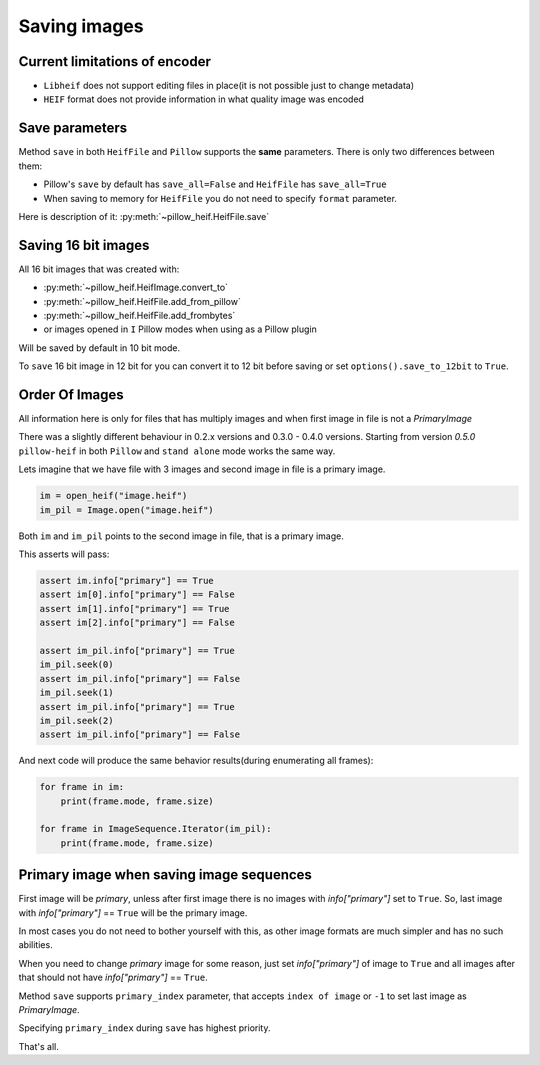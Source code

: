 .. _saving-images:

Saving images
=============

Current limitations of encoder
""""""""""""""""""""""""""""""

* ``Libheif`` does not support editing files in place(it is not possible just to change metadata)
* ``HEIF`` format does not provide information in what quality image was encoded


.. _save-parameters:

Save parameters
"""""""""""""""

Method ``save`` in both ``HeifFile`` and ``Pillow`` supports the **same** parameters.
There is only two differences between them:

* Pillow's ``save`` by default has ``save_all=False`` and ``HeifFile`` has ``save_all=True``
* When saving to memory for ``HeifFile`` you do not need to specify ``format`` parameter.

Here is description of it: :py:meth:`~pillow_heif.HeifFile.save`

.. _saving-16bit:

Saving 16 bit images
""""""""""""""""""""

All 16 bit images that was created with:

* :py:meth:`~pillow_heif.HeifImage.convert_to`
* :py:meth:`~pillow_heif.HeifFile.add_from_pillow`
* :py:meth:`~pillow_heif.HeifFile.add_frombytes`
* or images opened in ``I`` Pillow modes when using as a Pillow plugin

Will be saved by default in 10 bit mode.

To ``save`` 16 bit image in 12 bit for you can convert it to 12 bit before saving or set ``options().save_to_12bit`` to ``True``.

.. _order-of-images:

Order Of Images
"""""""""""""""

All information here is only for files that has multiply images and when first image in file is not a `PrimaryImage`

There was a slightly different behaviour in 0.2.x versions and 0.3.0 - 0.4.0 versions.
Starting from version `0.5.0` ``pillow-heif`` in both ``Pillow`` and ``stand alone`` mode works the same way.

Lets imagine that we have file with 3 images and second image in file is a primary image.

.. code-block:: python

    im = open_heif("image.heif")
    im_pil = Image.open("image.heif")

Both ``im`` and ``im_pil`` points to the second image in file, that is a primary image.

This asserts will pass:

.. code-block:: python

    assert im.info["primary"] == True
    assert im[0].info["primary"] == False
    assert im[1].info["primary"] == True
    assert im[2].info["primary"] == False

    assert im_pil.info["primary"] == True
    im_pil.seek(0)
    assert im_pil.info["primary"] == False
    im_pil.seek(1)
    assert im_pil.info["primary"] == True
    im_pil.seek(2)
    assert im_pil.info["primary"] == False

And next code will produce the same behavior results(during enumerating all frames):

.. code-block:: python

    for frame in im:
        print(frame.mode, frame.size)

    for frame in ImageSequence.Iterator(im_pil):
        print(frame.mode, frame.size)

Primary image when saving image sequences
"""""""""""""""""""""""""""""""""""""""""

First image will be `primary`, unless after first image there is no images with `info["primary"]` set to ``True``.
So, last image with `info["primary"]` == ``True`` will be the primary image.

In most cases you do not need to bother yourself with this, as other image formats are much simpler and has no such abilities.

When you need to change `primary` image for some reason, just set `info["primary"]` of image to ``True``
and all images after that should not have `info["primary"]` == ``True``.

Method ``save`` supports ``primary_index`` parameter, that accepts ``index of image`` or ``-1`` to set last image as `PrimaryImage`.

Specifying ``primary_index`` during ``save`` has highest priority.

That's all.
